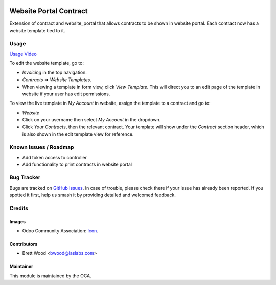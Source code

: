 .. image:: https://img.shields.io/badge/license-AGPL--3-blue.svg
    :target: http://www.gnu.org/licenses/agpl-3.0-standalone.html
    :alt: License: AGPL-3

=======================
Website Portal Contract
=======================

Extension of contract and website_portal that allows contracts to
be shown in website portal. Each contract now has a website template tied to it.

Usage
=====

`Usage Video <https://youtu.be/PSulRVdh4C4>`_

To edit the website template, go to:

* `Invoicing` in the top navigation.
* `Contracts` => `Website Templates`.
* When viewing a template in form view, click `View Template`.
  This will direct you to an edit page of the template in website if
  your user has edit permissions.

To view the live template in `My Account` in website, assign the template
to a contract and go to:

* `Website`
* Click on your username then select `My Account` in the dropdown.
* Click `Your Contracts`, then the relevant contract. Your template will show under
  the `Contract` section header, which is also shown in the edit template view for reference.

.. image:: https://odoo-community.org/website/image/ir.attachment/5784_f2813bd/datas
   :alt: Try me on Runbot
   :target: https://runbot.odoo-community.org/runbot/110/10.0

Known Issues / Roadmap
======================

* Add token access to controller
* Add functionality to print contracts in website portal

Bug Tracker
===========

Bugs are tracked on `GitHub Issues
<https://github.com/OCA/contract/issues>`_. In case of trouble, please
check there if your issue has already been reported. If you spotted it first,
help us smash it by providing detailed and welcomed feedback.

Credits
=======

Images
------

* Odoo Community Association: `Icon <https://github.com/OCA/maintainer-tools/blob/master/template/module/static/description/icon.svg>`_.

Contributors
------------

* Brett Wood <bwood@laslabs.com>

Maintainer
----------

.. image:: https://odoo-community.org/logo.png
   :alt: Odoo Community Association
   :target: https://odoo-community.org

This module is maintained by the OCA.
